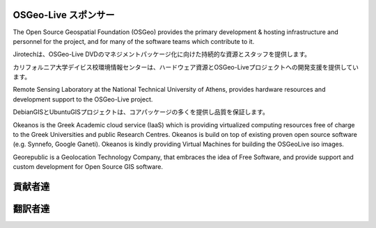OSGeo-Live スポンサー
================================================================================

.. image:: /images/logos/OSGeo_compass_with_text_square.png
  :alt: OSGeo
  :target: http://www.osgeo.org

The Open Source Geospatial Foundation (OSGeo) provides the primary
development & hosting infrastructure and personnel for the project,
and for many of the software teams which contribute to it.

.. image:: /images/logos/jirotechlogo.jpg
  :alt: Jirotech
  :target: http://jirotech.com

Jirotechは、OSGeo-Live DVDのマネジメントパッケージ化に向けた持続的な資源とスタッフを提供します。


.. image:: /images/logos/ucd_ice_logo.png
  :alt: Information Center for the Environment at the University of California, Davis
  :target: http://ice.ucdavis.edu

カリフォルニア大学デイビス校環境情報センターは、ハードウェア資源とOSGeo-Liveプロジェクトへの開発支援を提供しています。



.. image:: /images/logos/ntua_logo.jpg
  :scale: 40 %
  :alt: National Technical University of Athens
  :target: http://www.ntua.gr/index_en.html

Remote Sensing Laboratory at the National Technical University of Athens,
provides hardware resources and development support to the OSGeo-Live project.

.. image:: /images/logos/debiangis_mollweide.png
  :scale: 60 %
  :alt: The DebianGIS and UbuntuGIS projects
  :target: http://wiki.debian.org/DebianGis

DebianGISとUbuntuGISプロジェクトは、コアパッケージの多くを提供し品質を保証します。


.. .. image:: /images/logos/OSDM_stacked.png
  :alt: The Australian Government's Office of Spatial Data Management
  :target: http://www.osdm.gov.au
    オーストラリア政府空間データ管理事務所は、Jirotechのアプリケーション概要のレビューを支援しています。それは、一貫した質のプロジェクトをアーカイブするためです。

.. image:: /images/logos/okeanos-logo.jpg
  :alt: The Greek Academic cloud service
  :target: https://okeanos.grnet.gr

Okeanos is the Greek Academic cloud service (IaaS) which is providing 
virtualized computing resources free of charge to the Greek Universities 
and public Research Centres. Okeanos is build on top of existing proven 
open source software (e.g. Synnefo, Google Ganeti). Okeanos is kindly 
providing Virtual Machines for building the OSGeoLive iso images.

.. image:: /images/logos/georepublic.png
  :alt:  Geolocation Technology Company
  :target: https://georepublic.info

Georepublic is a Geolocation Technology Company, that embraces the idea of Free Software,
and provide support and custom development for Open Source GIS software.

.. include :: sponsors_osgeo.rst

貢献者達
================================================================================
.. include :: ../contributors.rst

翻訳者達
================================================================================
.. include :: ../translators.rst

